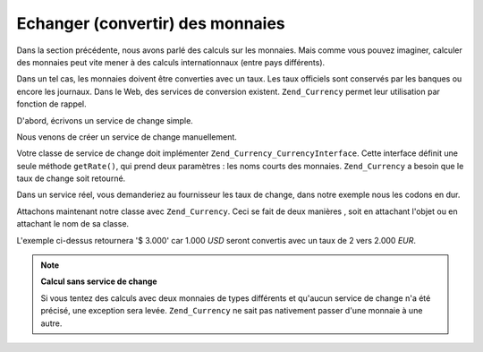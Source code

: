 .. _zend.currency.exchange:

Echanger (convertir) des monnaies
=================================

Dans la section précédente, nous avons parlé des calculs sur les monnaies. Mais comme vous pouvez imaginer,
calculer des monnaies peut vite mener à des calculs internationnaux (entre pays différents).

Dans un tel cas, les monnaies doivent être converties avec un taux. Les taux officiels sont conservés par les
banques ou encore les journaux. Dans le Web, des services de conversion existent. ``Zend_Currency`` permet leur
utilisation par fonction de rappel.

D'abord, écrivons un service de change simple.

.. code-block:: php
   :linenos:

   class SimpleExchange implements Zend_Currency_CurrencyInterface
   {
       public function getRate($from, $to)
       {
           if ($from !== "USD") {
               throw new Exception('On ne change que des USD');
           }

           switch ($to) {
               case 'EUR':
                   return 2;
               case 'JPE':
                   return 0.7;
          }

          throw new Exception('Impossible de changer vers $to');
       }
   }

Nous venons de créer un service de change manuellement.

Votre classe de service de change doit implémenter ``Zend_Currency_CurrencyInterface``. Cette interface définit
une seule méthode ``getRate()``, qui prend deux paramètres : les noms courts des monnaies. ``Zend_Currency`` a
besoin que le taux de change soit retourné.

Dans un service réel, vous demanderiez au fournisseur les taux de change, dans notre exemple nous les codons en
dur.

Attachons maintenant notre classe avec ``Zend_Currency``. Ceci se fait de deux manières , soit en attachant
l'objet ou en attachant le nom de sa classe.

.. code-block:: php
   :linenos:

   $currency = new Zend_Currency(
       array(
           'value'    => 1000,
           'currency' => 'EUR',
       )
   );

   $service  = new SimpleExchange();

   // attachons le service de change
   $currency->setService($service);

   $currency2 = new Zend_Currency(
       array(
           'value'    => 1000,
           'currency' => 'USD',
       )
   );

   print $currency->add($currency2);

L'exemple ci-dessus retournera '$ 3.000' car 1.000 *USD* seront convertis avec un taux de 2 vers 2.000 *EUR*.

.. note::

   **Calcul sans service de change**

   Si vous tentez des calculs avec deux monnaies de types différents et qu'aucun service de change n'a été
   précisé, une exception sera levée. ``Zend_Currency`` ne sait pas nativement passer d'une monnaie à une
   autre.


